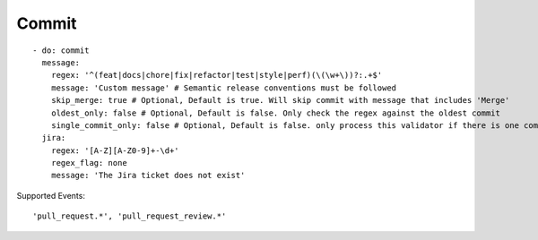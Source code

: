 Commit
^^^^^^^^^^^^^^

::

    - do: commit
      message:
        regex: '^(feat|docs|chore|fix|refactor|test|style|perf)(\(\w+\))?:.+$'
        message: 'Custom message' # Semantic release conventions must be followed
        skip_merge: true # Optional, Default is true. Will skip commit with message that includes 'Merge'
        oldest_only: false # Optional, Default is false. Only check the regex against the oldest commit
        single_commit_only: false # Optional, Default is false. only process this validator if there is one commit
      jira:
        regex: '[A-Z][A-Z0-9]+-\d+'
        regex_flag: none
        message: 'The Jira ticket does not exist'

Supported Events:
::

    'pull_request.*', 'pull_request_review.*'